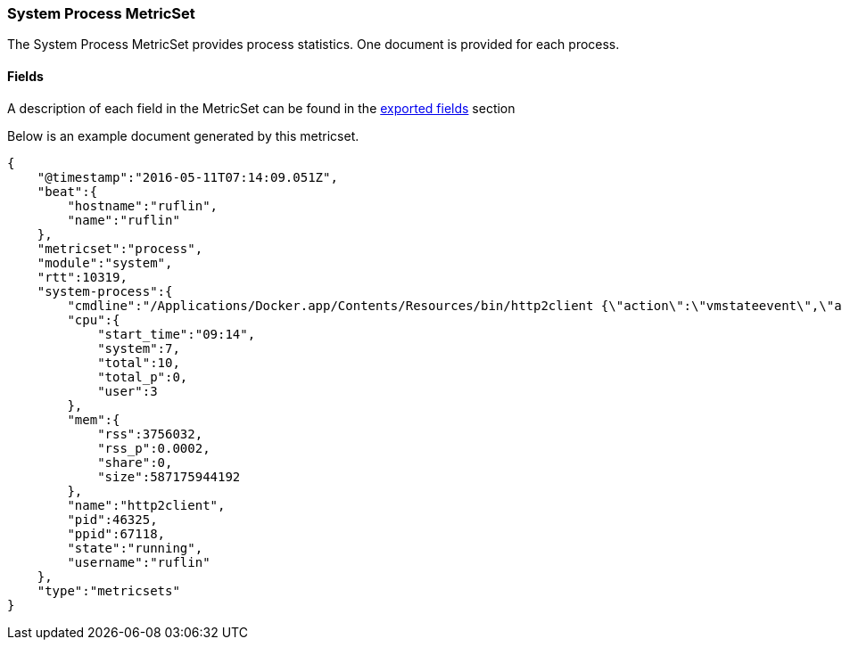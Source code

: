 ////
This file is generated! See scripts/docs_collector.py
////

[[metricbeat-metricset-system-process]]
=== System Process MetricSet

The System Process MetricSet provides process statistics. One document is provided for each process.


==== Fields

A description of each field in the MetricSet can be found in the
<<exported-fields-system,exported fields>> section

Below is an example document generated by this metricset.

[source,json]
----
{
    "@timestamp":"2016-05-11T07:14:09.051Z",
    "beat":{
        "hostname":"ruflin",
        "name":"ruflin"
    },
    "metricset":"process",
    "module":"system",
    "rtt":10319,
    "system-process":{
        "cmdline":"/Applications/Docker.app/Contents/Resources/bin/http2client {\"action\":\"vmstateevent\",\"args\":{\"vmstate\":\"running\"}}",
        "cpu":{
            "start_time":"09:14",
            "system":7,
            "total":10,
            "total_p":0,
            "user":3
        },
        "mem":{
            "rss":3756032,
            "rss_p":0.0002,
            "share":0,
            "size":587175944192
        },
        "name":"http2client",
        "pid":46325,
        "ppid":67118,
        "state":"running",
        "username":"ruflin"
    },
    "type":"metricsets"
}

----
